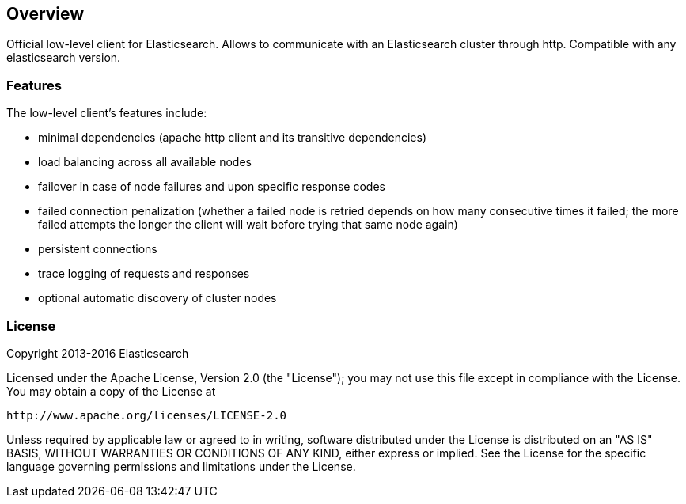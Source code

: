 == Overview

Official low-level client for Elasticsearch. Allows to communicate with an
Elasticsearch cluster through http. Compatible with any elasticsearch version.

=== Features

The low-level client's features include:

* minimal dependencies (apache http client and its transitive dependencies)

* load balancing across all available nodes

* failover in case of node failures and upon specific response codes

* failed connection penalization (whether a failed node is retried depends on
 how many consecutive times it failed; the more failed attempts the longer the
 client will wait before trying that same node again)

* persistent connections

* trace logging of requests and responses

* optional automatic discovery of cluster nodes


=== License

Copyright 2013-2016 Elasticsearch

Licensed under the Apache License, Version 2.0 (the "License");
you may not use this file except in compliance with the License.
You may obtain a copy of the License at

    http://www.apache.org/licenses/LICENSE-2.0

Unless required by applicable law or agreed to in writing, software
distributed under the License is distributed on an "AS IS" BASIS,
WITHOUT WARRANTIES OR CONDITIONS OF ANY KIND, either express or implied.
See the License for the specific language governing permissions and
limitations under the License.

